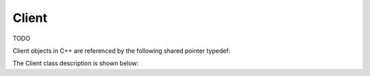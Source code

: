 .. _protocols_rssi_classes_client:

======
Client
======

TODO

Client objects in C++ are referenced by the following shared pointer typedef:

.. doxygentypedef:: rogue::protocols::rssi::ClientPtr

The Client class description is shown below:

.. doxygenclass:: rogue::protocols::rssi::Client
   :members:

